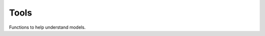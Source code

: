 
Tools
=====

Functions to help understand models.

.. autosignature:: mlprodict.tools.model_info.analyze_model

.. autosignature:: mlprodict.tools.code_helper.make_callable

.. autosignature:: mlprodict.testing.verify_code.verify_code

.. autosignature:: mlprodict.testing.script_testing.verify_script
